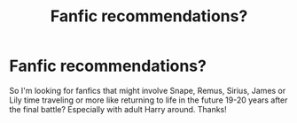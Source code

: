 #+TITLE: Fanfic recommendations?

* Fanfic recommendations?
:PROPERTIES:
:Author: Lailyssa
:Score: 1
:DateUnix: 1615692496.0
:DateShort: 2021-Mar-14
:FlairText: Request
:END:
So I'm looking for fanfics that might involve Snape, Remus, Sirius, James or Lily time traveling or more like returning to life in the future 19-20 years after the final battle? Especially with adult Harry around. Thanks!

